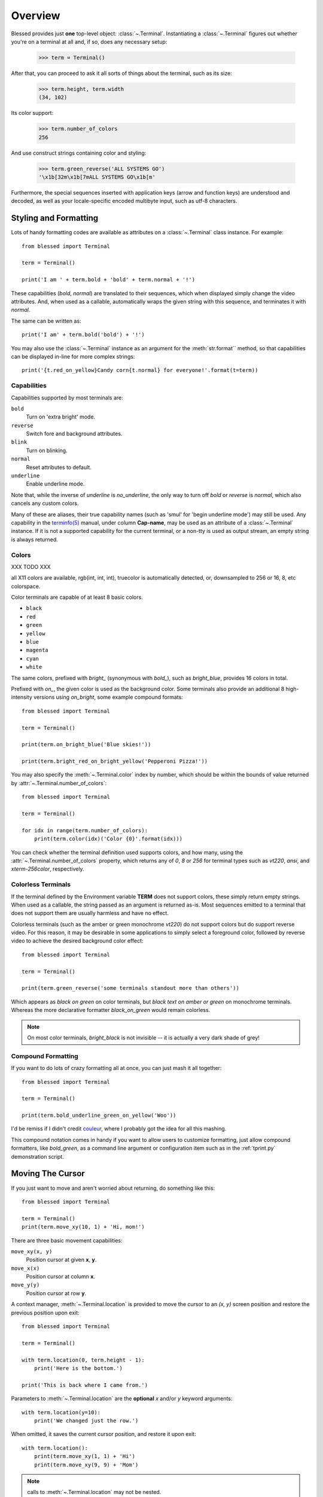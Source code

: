 Overview
========

Blessed provides just **one** top-level object: :class:`~.Terminal`.
Instantiating a :class:`~.Terminal` figures out whether you're on a terminal at
all and, if so, does any necessary setup:

    >>> term = Terminal()

After that, you can proceed to ask it all sorts of things about the terminal,
such as its size:

    >>> term.height, term.width
    (34, 102)

Its color support:

    >>> term.number_of_colors
    256

And use construct strings containing color and styling:

    >>> term.green_reverse('ALL SYSTEMS GO')
    '\x1b[32m\x1b[7mALL SYSTEMS GO\x1b[m'

Furthermore, the special sequences inserted with application keys
(arrow and function keys) are understood and decoded, as well as your
locale-specific encoded multibyte input, such as utf-8 characters.


Styling and Formatting
----------------------

Lots of handy formatting codes are available as attributes on a
:class:`~.Terminal` class instance. For example::

    from blessed import Terminal

    term = Terminal()

    print('I am ' + term.bold + 'bold' + term.normal + '!')

These capabilities (*bold*, *normal*) are translated to their sequences, which
when displayed simply change the video attributes.  And, when used as a
callable, automatically wraps the given string with this sequence, and
terminates it with *normal*.

The same can be written as::

    print('I am' + term.bold('bold') + '!')

You may also use the :class:`~.Terminal` instance as an argument for
the :meth:`str.format`` method, so that capabilities can be displayed in-line
for more complex strings::

    print('{t.red_on_yellow}Candy corn{t.normal} for everyone!'.format(t=term))


Capabilities
~~~~~~~~~~~~

Capabilities supported by most terminals are:

``bold``
  Turn on 'extra bright' mode.
``reverse``
  Switch fore and background attributes.
``blink``
  Turn on blinking.
``normal``
  Reset attributes to default.
``underline``
  Enable underline mode.

Note that, while the inverse of *underline* is *no_underline*, the only way
to turn off *bold* or *reverse* is *normal*, which also cancels any custom
colors.

Many of these are aliases, their true capability names (such as 'smul' for
'begin underline mode') may still be used. Any capability in the `terminfo(5)`_
manual, under column **Cap-name**, may be used as an attribute of a
:class:`~.Terminal` instance. If it is not a supported capability for the
current terminal, or a non-tty is used as output stream, an empty string is
always returned.

Colors
~~~~~~

XXX TODO XXX

all X11 colors are available,
rgb(int, int, int),
truecolor is automatically detected,
or, downsampled to 256 or 16, 8, etc colorspace.

Color terminals are capable of at least 8 basic colors.

* ``black``
* ``red``
* ``green``
* ``yellow``
* ``blue``
* ``magenta``
* ``cyan``
* ``white``

The same colors, prefixed with *bright_* (synonymous with *bold_*),
such as *bright_blue*, provides 16 colors in total.

Prefixed with *on_*, the given color is used as the background color.
Some terminals also provide an additional 8 high-intensity versions using
*on_bright*, some example compound formats::

    from blessed import Terminal

    term = Terminal()

    print(term.on_bright_blue('Blue skies!'))

    print(term.bright_red_on_bright_yellow('Pepperoni Pizza!'))

You may also specify the :meth:`~.Terminal.color` index by number, which
should be within the bounds of value returned by
:attr:`~.Terminal.number_of_colors`::

    from blessed import Terminal

    term = Terminal()

    for idx in range(term.number_of_colors):
        print(term.color(idx)('Color {0}'.format(idx)))

You can check whether the terminal definition used supports colors, and how
many, using the :attr:`~.Terminal.number_of_colors` property, which returns
any of *0*, *8* or *256* for terminal types such as *vt220*, *ansi*, and
*xterm-256color*, respectively.

Colorless Terminals
~~~~~~~~~~~~~~~~~~~

If the terminal defined by the Environment variable **TERM** does not support
colors, these simply return empty strings.  When used as a callable, the string
passed as an argument is returned as-is.  Most sequences emitted to a terminal
that does not support them are usually harmless and have no effect.

Colorless terminals (such as the amber or green monochrome *vt220*) do not
support colors but do support reverse video. For this reason, it may be
desirable in some applications to simply select a foreground color, followed
by reverse video to achieve the desired background color effect::

    from blessed import Terminal

    term = Terminal()

    print(term.green_reverse('some terminals standout more than others'))

Which appears as *black on green* on color terminals, but *black text
on amber or green* on monochrome terminals. Whereas the more declarative
formatter *black_on_green* would remain colorless.

.. note:: On most color terminals, *bright_black* is not invisible -- it is
    actually a very dark shade of grey!

Compound Formatting
~~~~~~~~~~~~~~~~~~~

If you want to do lots of crazy formatting all at once, you can just mash it
all together::

    from blessed import Terminal

    term = Terminal()

    print(term.bold_underline_green_on_yellow('Woo'))

I'd be remiss if I didn't credit couleur_, where I probably got the idea for
all this mashing.

This compound notation comes in handy if you want to allow users to customize
formatting, just allow compound formatters, like *bold_green*, as a command
line argument or configuration item such as in the :ref:`tprint.py`
demonstration script.

Moving The Cursor
-----------------

If you just want to move and aren't worried about returning, do something like
this::

    from blessed import Terminal

    term = Terminal()
    print(term.move_xy(10, 1) + 'Hi, mom!')

There are three basic movement capabilities:

``move_xy(x, y)``
  Position cursor at given **x**, **y**.
``move_x(x)``
  Position cursor at column **x**.
``move_y(y)``
  Position cursor at row **y**.

A context manager, :meth:`~.Terminal.location` is provided to move the cursor
to an *(x, y)* screen position and restore the previous position upon exit::

    from blessed import Terminal

    term = Terminal()

    with term.location(0, term.height - 1):
        print('Here is the bottom.')

    print('This is back where I came from.')

Parameters to :meth:`~.Terminal.location` are the **optional** *x* and/or *y*
keyword arguments::

    with term.location(y=10):
        print('We changed just the row.')

When omitted, it saves the current cursor position, and restore it upon exit::

    with term.location():
        print(term.move_xy(1, 1) + 'Hi')
        print(term.move_xy(9, 9) + 'Mom')

.. note:: calls to :meth:`~.Terminal.location` may not be nested.

Finding The Cursor
------------------

We can determine the cursor's current position at anytime using
:meth:`~.get_location`, returning the current (y, x) location.  This uses a
kind of "answer back" sequence that your terminal emulator responds to.  If
the terminal may not respond, the :paramref:`~.get_location.timeout` keyword
argument can be specified to return coordinates (-1, -1) after a blocking
timeout::

    from blessed import Terminal

    term = Terminal()

    row, col = term.get_location(timeout=5)

    if row < term.height:
        print(term.move_y(term.height) + 'Get down there!')

One-Notch Movement
~~~~~~~~~~~~~~~~~~

Finally, there are some parameterless movement capabilities that move the
cursor one character in various directions:

* ``move_left``
* ``move_right``
* ``move_up``
* ``move_down``

.. note:: *move_down* is often valued as *\\n*, which additionally returns
   the carriage to column 0, depending on your terminal emulator, and may
   also destructively destroy any characters at the given position to the
   end of margin.


Height And Width
----------------

Use the :attr:`~.Terminal.height` and :attr:`~.Terminal.width` properties to
determine the size of the window::

    from blessed import Terminal

    term = Terminal()
    height, width = term.height, term.width
    with term.location(x=term.width / 3, y=term.height / 3):
        print('1/3 ways in!')

These values are always current.  To detect when the size of the window
changes, you may author a callback for SIGWINCH_ signals::

    import signal
    from blessed import Terminal

    term = Terminal()

    def on_resize(sig, action):
        print('height={t.height}, width={t.width}'.format(t=term))

    signal.signal(signal.SIGWINCH, on_resize)

    # wait for keypress
    term.inkey()


Clearing The Screen
-------------------

Blessed provides syntactic sugar over some screen-clearing capabilities:

``clear``
  Clear the whole screen.
``clear_eol``
  Clear to the end of the line.
``clear_bol``
  Clear backward to the beginning of the line.
``clear_eos``
  Clear to the end of screen.


Full-Screen Mode
----------------

If you've ever noticed a program, such as an editor, restores the previous
screen (such as your shell prompt) after exiting, you're seeing the
*enter_fullscreen* and *exit_fullscreen* attributes in effect.

``enter_fullscreen``
    Switch to alternate screen, previous screen is stored by terminal driver.
``exit_fullscreen``
    Switch back to standard screen, restoring the same terminal state.

There's also a context manager you can use as a shortcut::

    from __future__ import division
    from blessed import Terminal

    term = Terminal()
    with term.fullscreen():
        print(term.move_y(term.height // 2) +
              term.center('press any key').rstrip())
        term.inkey()


Pipe Savvy
----------

If your program isn't attached to a terminal, such as piped to a program
like *less(1)* or redirected to a file, all the capability attributes on
:class:`~.Terminal` will return empty strings. You'll get a nice-looking
file without any formatting codes gumming up the works.

If you want to override this, such as when piping output to *less -r*, pass
argument value *True* to the :paramref:`~.Terminal.force_styling` parameter.

In any case, there is a :attr:`~.Terminal.does_styling` attribute that lets
you see whether the terminal attached to the output stream is capable of
formatting.  If it is *False*, you may refrain from drawing progress
bars and other frippery and just stick to content::

    from blessed import Terminal

    term = Terminal()
    if term.does_styling:
        with term.location(x=0, y=term.height - 1):
            print('Progress: [=======>   ]')
    print(term.bold("60%"))


Sequence Awareness
------------------

Blessed may measure the printable width of strings containing sequences,
providing :meth:`~.Terminal.center`, :meth:`~.Terminal.ljust`, and
:meth:`~.Terminal.rjust` methods, using the terminal screen's width as
the default *width* value::

    from __future__ import division
    from blessed import Terminal

    term = Terminal()
    with term.location(y=term.height // 2):
        print(term.center(term.bold('bold and centered')))

Any string containing sequences may have its printable length measured using
the :meth:`~.Terminal.length` method.

Additionally, a sequence-aware version of :func:`textwrap.wrap` is supplied as
class as method :meth:`~.Terminal.wrap` that is also sequence-aware, so now you
may word-wrap strings containing sequences.  The following example displays a
poem word-wrapped to 25 columns::

    from blessed import Terminal

    term = Terminal()

    poem = (term.bold_cyan('Plan difficult tasks'),
            term.cyan('through the simplest tasks'),
            term.bold_cyan('Achieve large tasks'),
            term.cyan('through the smallest tasks'))

    for line in poem:
        print('\n'.join(term.wrap(line, width=25, subsequent_indent=' ' * 4)))

Sometimes it is necessary to make sense of sequences, and to distinguish them
from plain text.  The :meth:`~.Terminal.split_seqs` method can allow us to
iterate over a terminal string by its characters or sequences::

    from blessed import Terminal

    term = Terminal()

    phrase = term.bold('bbq')
    print(term.split_seqs(phrase))

Will display something like, ``['\x1b[1m', 'b', 'b', 'q', '\x1b(B', '\x1b[m']``

Similarly, the method :meth:`~.Terminal.strip_seqs` may be used on a string to
remove all occurrences of terminal sequences::

    from blessed import Terminal

    term = Terminal()
    phrase = term.bold_black('coffee')
    print(repr(term.strip_seqs(phrase)))

Will display only ``'coffee'``

Keyboard Input
--------------

The built-in python function :func:`raw_input` does not return a value until
the return key is pressed, and is not suitable for detecting each individual
keypress, much less arrow or function keys.

Furthermore, when calling :func:`os.read` on input stream, only bytes are
received, which must be decoded to unicode using the locale-preferred encoding.
Finally, multiple bytes may be emitted which must be paired with some verb like
``KEY_LEFT``: blessed handles all of these special cases for you!

cbreak
~~~~~~

The context manager :meth:`~.Terminal.cbreak` can be used to enter
*key-at-a-time* mode: Any keypress by the user is immediately consumed by read
calls::

    from blessed import Terminal
    import sys

    term = Terminal()

    with term.cbreak():
        # block until any single key is pressed.
        sys.stdin.read(1)

The mode entered using :meth:`~.Terminal.cbreak` is called
`cbreak(3)`_ in curses:

  The cbreak routine disables line buffering and erase/kill
  character-processing (interrupt and flow control characters are unaffected),
  making characters typed by the user immediately available to the program.

raw
~~~

:meth:`~.Terminal.raw` is similar to cbreak, except that control-C and
other keystrokes are "ignored", and received as their keystroke value
rather than interrupting the program with signals.

Output processing is also disabled, you must print phrases with carriage
return after newline. Without raw mode::

    print("hello, world.")

With raw mode::

    print("hello, world.", endl="\r\n")

inkey
~~~~~

The method :meth:`~.Terminal.inkey` combined with cbreak_
completes the circle of providing key-at-a-time keyboard input with multibyte
encoding and awareness of application keys.

:meth:`~.Terminal.inkey` resolves many issues with terminal input by
returning a unicode-derived :class:`~.Keystroke` instance.  Its return value
may be printed, joined with, or compared like any other unicode strings, it
also provides the special attributes :attr:`~.Keystroke.is_sequence`,
:attr:`~.Keystroke.code`, and :attr:`~.Keystroke.name`::

    from blessed import Terminal

    term = Terminal()

    print("press 'q' to quit.")
    with term.cbreak():
        val = ''
        while val.lower() != 'q':
            val = term.inkey(timeout=5)
            if not val:
               # timeout
               print("It sure is quiet in here ...")
            elif val.is_sequence:
               print("got sequence: {0}.".format((str(val), val.name, val.code)))
            elif val:
               print("got {0}.".format(val))
        print('bye!')

Its output might appear as::

    got sequence: ('\x1b[A', 'KEY_UP', 259).
    got sequence: ('\x1b[1;2A', 'KEY_SUP', 337).
    got sequence: ('\x1b[17~', 'KEY_F6', 270).
    got sequence: ('\x1b', 'KEY_ESCAPE', 361).
    got sequence: ('\n', 'KEY_ENTER', 343).
    got /.
    It sure is quiet in here ...
    got sequence: ('\x1bOP', 'KEY_F1', 265).
    It sure is quiet in here ...
    got q.
    bye!

A :paramref:`~.Terminal.inkey.timeout` value of *None* (default) will block
forever until a keypress is received. Any other value specifies the length of
time to poll for input: if no input is received after the given time has
elapsed, an empty string is returned. A :paramref:`~.Terminal.inkey.timeout`
value of *0* is non-blocking.

keyboard codes
~~~~~~~~~~~~~~

When the :attr:`~.Keystroke.is_sequence` property tests *True*, the value
is a special application key of the keyboard.  The :attr:`~.Keystroke.code`
attribute may then be compared with attributes of :class:`~.Terminal`,
which are duplicated from those found in `curs_getch(3)`_, or those
`constants <https://docs.python.org/3/library/curses.html#constants>`_
in :mod:`curses` beginning with phrase *KEY_*.

Some of these mnemonics are shorthand or predate modern PC terms and
are difficult to recall. The following helpful aliases are provided
instead:

=================== ============= ====================
blessed             curses        note
=================== ============= ====================
``KEY_DELETE``      ``KEY_DC``    chr(127).
``KEY_TAB``                       chr(9)
``KEY_INSERT``      ``KEY_IC``
``KEY_PGUP``        ``KEY_PPAGE``
``KEY_PGDOWN``      ``KEY_NPAGE``
``KEY_ESCAPE``      ``KEY_EXIT``
``KEY_SUP``         ``KEY_SR``    (shift + up)
``KEY_SDOWN``       ``KEY_SF``    (shift + down)
``KEY_DOWN_LEFT``   ``KEY_C1``    (keypad lower-left)
``KEY_UP_RIGHT``    ``KEY_A1``    (keypad upper-left)
``KEY_DOWN_RIGHT``  ``KEY_C3``    (keypad lower-left)
``KEY_UP_RIGHT``    ``KEY_A3``    (keypad lower-right)
``KEY_CENTER``      ``KEY_B2``    (keypad center)
``KEY_BEGIN``       ``KEY_BEG``
=================== ============= ====================

The :attr:`~.Keystroke.name` property will prefer these
aliases over the built-in :mod:`curses` names.

The following are **not** available in the :mod:`curses` module, but are
provided for keypad support, especially where the :meth:`~.Terminal.keypad`
context manager is used with numlock on:

* ``KEY_KP_MULTIPLY``
* ``KEY_KP_ADD``
* ``KEY_KP_SEPARATOR``
* ``KEY_KP_SUBTRACT``
* ``KEY_KP_DECIMAL``
* ``KEY_KP_DIVIDE``
* ``KEY_KP_0`` through ``KEY_KP_9``

.. _couleur: https://pypi.python.org/pypi/couleur
.. _`cbreak(3)`: http://www.openbsd.org/cgi-bin/man.cgi/OpenBSD-current/man3/cbreak.3
.. _`raw(3)`: http://www.openbsd.org/cgi-bin/man.cgi/OpenBSD-current/man3/raw.3
.. _`curs_getch(3)`: http://www.openbsd.org/cgi-bin/man.cgi/OpenBSD-current/man3/curs_getch.3
.. _`terminfo(5)`: http://www.openbsd.org/cgi-bin/man.cgi/OpenBSD-current/man4/termios.3
.. _SIGWINCH: https://en.wikipedia.org/wiki/SIGWINCH
